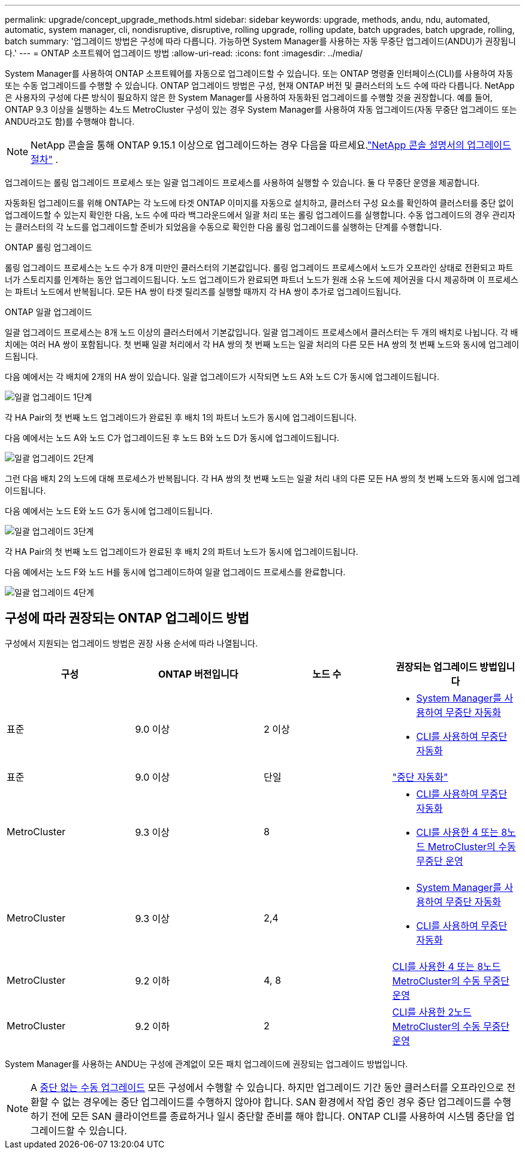 ---
permalink: upgrade/concept_upgrade_methods.html 
sidebar: sidebar 
keywords: upgrade, methods, andu, ndu, automated, automatic, system manager, cli, nondisruptive, disruptive, rolling upgrade, rolling update, batch upgrades, batch upgrade, rolling, batch 
summary: '업그레이드 방법은 구성에 따라 다릅니다. 가능하면 System Manager를 사용하는 자동 무중단 업그레이드(ANDU)가 권장됩니다.' 
---
= ONTAP 소프트웨어 업그레이드 방법
:allow-uri-read: 
:icons: font
:imagesdir: ../media/


[role="lead"]
System Manager를 사용하여 ONTAP 소프트웨어를 자동으로 업그레이드할 수 있습니다. 또는 ONTAP 명령줄 인터페이스(CLI)를 사용하여 자동 또는 수동 업그레이드를 수행할 수 있습니다. ONTAP 업그레이드 방법은 구성, 현재 ONTAP 버전 및 클러스터의 노드 수에 따라 다릅니다. NetApp은 사용자의 구성에 다른 방식이 필요하지 않은 한 System Manager를 사용하여 자동화된 업그레이드를 수행할 것을 권장합니다. 예를 들어, ONTAP 9.3 이상을 실행하는 4노드 MetroCluster 구성이 있는 경우 System Manager를 사용하여 자동 업그레이드(자동 무중단 업그레이드 또는 ANDU라고도 함)를 수행해야 합니다.


NOTE: NetApp 콘솔을 통해 ONTAP 9.15.1 이상으로 업그레이드하는 경우 다음을 따르세요.link:https://docs.netapp.com/us-en/console-software-updates/get-started/software-updates.html["NetApp 콘솔 설명서의 업그레이드 절차"^] .

업그레이드는 롤링 업그레이드 프로세스 또는 일괄 업그레이드 프로세스를 사용하여 실행할 수 있습니다. 둘 다 무중단 운영을 제공합니다.

자동화된 업그레이드를 위해 ONTAP는 각 노드에 타겟 ONTAP 이미지를 자동으로 설치하고, 클러스터 구성 요소를 확인하여 클러스터를 중단 없이 업그레이드할 수 있는지 확인한 다음, 노드 수에 따라 백그라운드에서 일괄 처리 또는 롤링 업그레이드를 실행합니다. 수동 업그레이드의 경우 관리자는 클러스터의 각 노드를 업그레이드할 준비가 되었음을 수동으로 확인한 다음 롤링 업그레이드를 실행하는 단계를 수행합니다.

.ONTAP 롤링 업그레이드
롤링 업그레이드 프로세스는 노드 수가 8개 미만인 클러스터의 기본값입니다.  롤링 업그레이드 프로세스에서 노드가 오프라인 상태로 전환되고 파트너가 스토리지를 인계하는 동안 업그레이드됩니다. 노드 업그레이드가 완료되면 파트너 노드가 원래 소유 노드에 제어권을 다시 제공하며 이 프로세스는 파트너 노드에서 반복됩니다. 모든 HA 쌍이 타겟 릴리즈를 실행할 때까지 각 HA 쌍이 추가로 업그레이드됩니다.

.ONTAP 일괄 업그레이드
일괄 업그레이드 프로세스는 8개 노드 이상의 클러스터에서 기본값입니다.  일괄 업그레이드 프로세스에서 클러스터는 두 개의 배치로 나뉩니다.  각 배치에는 여러 HA 쌍이 포함됩니다. 첫 번째 일괄 처리에서 각 HA 쌍의 첫 번째 노드는 일괄 처리의 다른 모든 HA 쌍의 첫 번째 노드와 동시에 업그레이드됩니다.

다음 예에서는 각 배치에 2개의 HA 쌍이 있습니다.  일괄 업그레이드가 시작되면 노드 A와 노드 C가 동시에 업그레이드됩니다.

image:batch_upgrade_set_1_ieops-1607.png["일괄 업그레이드 1단계"]

각 HA Pair의 첫 번째 노드 업그레이드가 완료된 후 배치 1의 파트너 노드가 동시에 업그레이드됩니다.

다음 예에서는 노드 A와 노드 C가 업그레이드된 후 노드 B와 노드 D가 동시에 업그레이드됩니다.

image:batch_upgrade_set_2_ieops-1619.png["일괄 업그레이드 2단계"]

그런 다음 배치 2의 노드에 대해 프로세스가 반복됩니다. 각 HA 쌍의 첫 번째 노드는 일괄 처리 내의 다른 모든 HA 쌍의 첫 번째 노드와 동시에 업그레이드됩니다.

다음 예에서는 노드 E와 노드 G가 동시에 업그레이드됩니다.

image:batch_upgrade_set_3_ieops-1612.png["일괄 업그레이드 3단계"]

각 HA Pair의 첫 번째 노드 업그레이드가 완료된 후 배치 2의 파트너 노드가 동시에 업그레이드됩니다.

다음 예에서는 노드 F와 노드 H를 동시에 업그레이드하여 일괄 업그레이드 프로세스를 완료합니다.

image:batch_upgrade_set_4_ieops-1620.png["일괄 업그레이드 4단계"]



== 구성에 따라 권장되는 ONTAP 업그레이드 방법

구성에서 지원되는 업그레이드 방법은 권장 사용 순서에 따라 나열됩니다.

[cols="4"]
|===
| 구성 | ONTAP 버전입니다 | 노드 수 | 권장되는 업그레이드 방법입니다 


| 표준 | 9.0 이상 | 2 이상  a| 
* xref:task_upgrade_andu_sm.html[System Manager를 사용하여 무중단 자동화]
* xref:task_upgrade_andu_cli.html[CLI를 사용하여 무중단 자동화]




| 표준 | 9.0 이상 | 단일 | link:../system-admin/single-node-clusters.html["중단 자동화"] 


| MetroCluster | 9.3 이상 | 8  a| 
* xref:task_upgrade_andu_cli.html[CLI를 사용하여 무중단 자동화]
* xref:task_updating_a_four_or_eight_node_mcc.html[CLI를 사용한 4 또는 8노드 MetroCluster의 수동 무중단 운영]




| MetroCluster | 9.3 이상 | 2,4  a| 
* xref:task_upgrade_andu_sm.html[System Manager를 사용하여 무중단 자동화]
* xref:task_upgrade_andu_cli.html[CLI를 사용하여 무중단 자동화]




| MetroCluster | 9.2 이하 | 4, 8 | xref:task_updating_a_four_or_eight_node_mcc.html[CLI를 사용한 4 또는 8노드 MetroCluster의 수동 무중단 운영] 


| MetroCluster | 9.2 이하 | 2 | xref:task_updating_a_two_node_metrocluster_configuration_in_ontap_9_2_and_earlier.html[CLI를 사용한 2노드 MetroCluster의 수동 무중단 운영] 
|===
System Manager를 사용하는 ANDU는 구성에 관계없이 모든 패치 업그레이드에 권장되는 업그레이드 방법입니다.


NOTE: A xref:task_updating_an_ontap_cluster_disruptively.html[중단 없는 수동 업그레이드] 모든 구성에서 수행할 수 있습니다.  하지만 업그레이드 기간 동안 클러스터를 오프라인으로 전환할 수 없는 경우에는 중단 업그레이드를 수행하지 않아야 합니다. SAN 환경에서 작업 중인 경우 중단 업그레이드를 수행하기 전에 모든 SAN 클라이언트를 종료하거나 일시 중단할 준비를 해야 합니다. ONTAP CLI를 사용하여 시스템 중단을 업그레이드할 수 있습니다.
